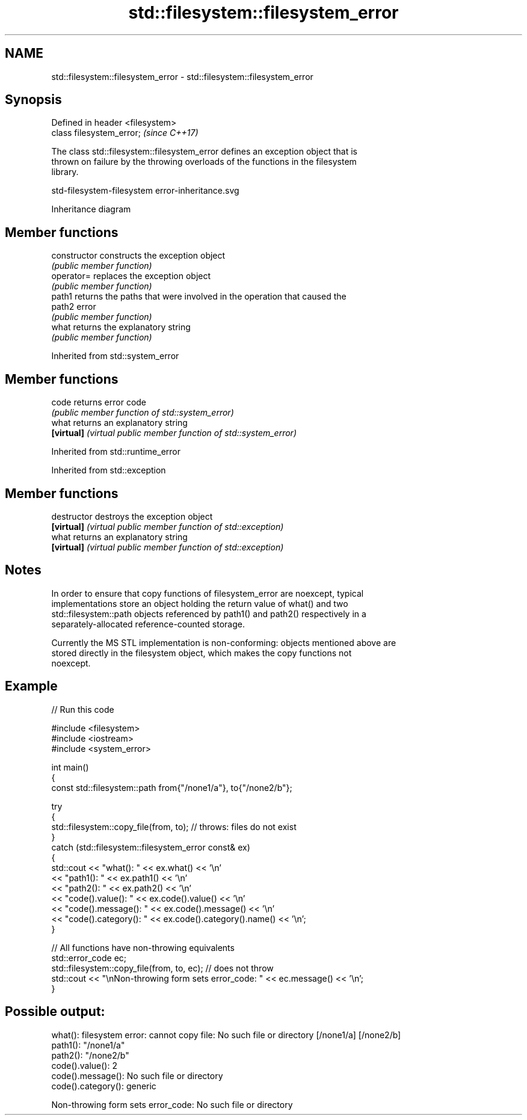 .TH std::filesystem::filesystem_error 3 "2024.06.10" "http://cppreference.com" "C++ Standard Libary"
.SH NAME
std::filesystem::filesystem_error \- std::filesystem::filesystem_error

.SH Synopsis
   Defined in header <filesystem>
   class filesystem_error;         \fI(since C++17)\fP

   The class std::filesystem::filesystem_error defines an exception object that is
   thrown on failure by the throwing overloads of the functions in the filesystem
   library.

   std-filesystem-filesystem error-inheritance.svg

                                   Inheritance diagram

.SH Member functions

   constructor   constructs the exception object
                 \fI(public member function)\fP
   operator=     replaces the exception object
                 \fI(public member function)\fP
   path1         returns the paths that were involved in the operation that caused the
   path2         error
                 \fI(public member function)\fP
   what          returns the explanatory string
                 \fI(public member function)\fP

Inherited from std::system_error

.SH Member functions

   code      returns error code
             \fI(public member function of std::system_error)\fP
   what      returns an explanatory string
   \fB[virtual]\fP \fI(virtual public member function of std::system_error)\fP

Inherited from std::runtime_error

Inherited from std::exception

.SH Member functions

   destructor   destroys the exception object
   \fB[virtual]\fP    \fI(virtual public member function of std::exception)\fP
   what         returns an explanatory string
   \fB[virtual]\fP    \fI(virtual public member function of std::exception)\fP

.SH Notes

   In order to ensure that copy functions of filesystem_error are noexcept, typical
   implementations store an object holding the return value of what() and two
   std::filesystem::path objects referenced by path1() and path2() respectively in a
   separately-allocated reference-counted storage.

   Currently the MS STL implementation is non-conforming: objects mentioned above are
   stored directly in the filesystem object, which makes the copy functions not
   noexcept.

.SH Example


// Run this code

 #include <filesystem>
 #include <iostream>
 #include <system_error>

 int main()
 {
     const std::filesystem::path from{"/none1/a"}, to{"/none2/b"};

     try
     {
         std::filesystem::copy_file(from, to); // throws: files do not exist
     }
     catch (std::filesystem::filesystem_error const& ex)
     {
         std::cout << "what():  " << ex.what() << '\\n'
                   << "path1(): " << ex.path1() << '\\n'
                   << "path2(): " << ex.path2() << '\\n'
                   << "code().value():    " << ex.code().value() << '\\n'
                   << "code().message():  " << ex.code().message() << '\\n'
                   << "code().category(): " << ex.code().category().name() << '\\n';
     }

     // All functions have non-throwing equivalents
     std::error_code ec;
     std::filesystem::copy_file(from, to, ec); // does not throw
     std::cout << "\\nNon-throwing form sets error_code: " << ec.message() << '\\n';
 }

.SH Possible output:

 what():  filesystem error: cannot copy file: No such file or directory [/none1/a] [/none2/b]
 path1(): "/none1/a"
 path2(): "/none2/b"
 code().value():    2
 code().message():  No such file or directory
 code().category(): generic

 Non-throwing form sets error_code: No such file or directory
